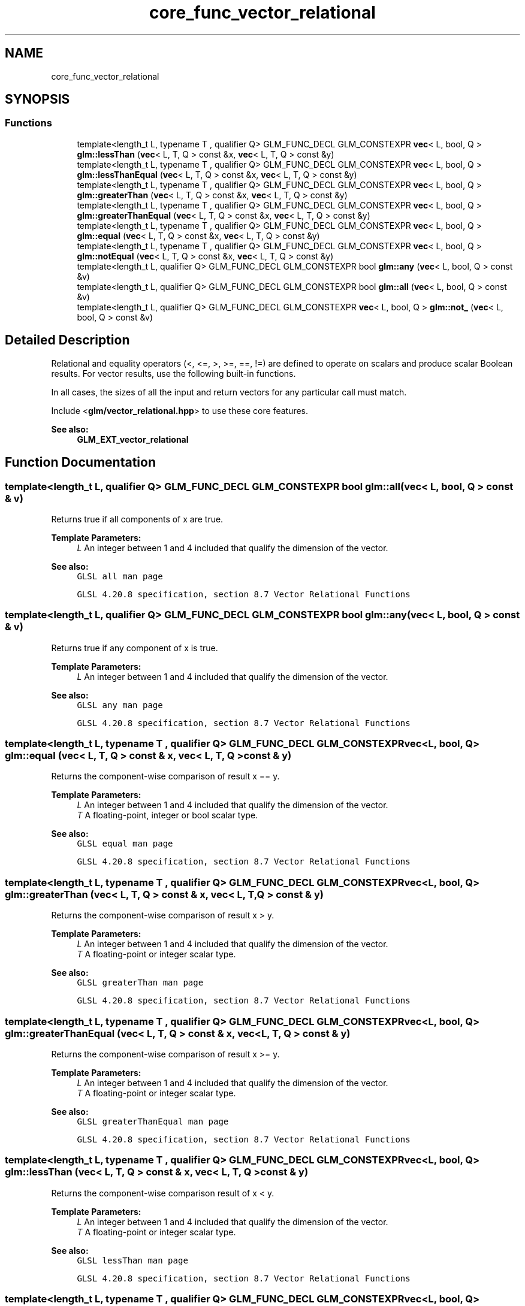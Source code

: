 .TH "core_func_vector_relational" 3 "Sat Jul 20 2019" "Version 0.1" "Typhoon Engine" \" -*- nroff -*-
.ad l
.nh
.SH NAME
core_func_vector_relational
.SH SYNOPSIS
.br
.PP
.SS "Functions"

.in +1c
.ti -1c
.RI "template<length_t L, typename T , qualifier Q> GLM_FUNC_DECL GLM_CONSTEXPR \fBvec\fP< L, bool, Q > \fBglm::lessThan\fP (\fBvec\fP< L, T, Q > const &x, \fBvec\fP< L, T, Q > const &y)"
.br
.ti -1c
.RI "template<length_t L, typename T , qualifier Q> GLM_FUNC_DECL GLM_CONSTEXPR \fBvec\fP< L, bool, Q > \fBglm::lessThanEqual\fP (\fBvec\fP< L, T, Q > const &x, \fBvec\fP< L, T, Q > const &y)"
.br
.ti -1c
.RI "template<length_t L, typename T , qualifier Q> GLM_FUNC_DECL GLM_CONSTEXPR \fBvec\fP< L, bool, Q > \fBglm::greaterThan\fP (\fBvec\fP< L, T, Q > const &x, \fBvec\fP< L, T, Q > const &y)"
.br
.ti -1c
.RI "template<length_t L, typename T , qualifier Q> GLM_FUNC_DECL GLM_CONSTEXPR \fBvec\fP< L, bool, Q > \fBglm::greaterThanEqual\fP (\fBvec\fP< L, T, Q > const &x, \fBvec\fP< L, T, Q > const &y)"
.br
.ti -1c
.RI "template<length_t L, typename T , qualifier Q> GLM_FUNC_DECL GLM_CONSTEXPR \fBvec\fP< L, bool, Q > \fBglm::equal\fP (\fBvec\fP< L, T, Q > const &x, \fBvec\fP< L, T, Q > const &y)"
.br
.ti -1c
.RI "template<length_t L, typename T , qualifier Q> GLM_FUNC_DECL GLM_CONSTEXPR \fBvec\fP< L, bool, Q > \fBglm::notEqual\fP (\fBvec\fP< L, T, Q > const &x, \fBvec\fP< L, T, Q > const &y)"
.br
.ti -1c
.RI "template<length_t L, qualifier Q> GLM_FUNC_DECL GLM_CONSTEXPR bool \fBglm::any\fP (\fBvec\fP< L, bool, Q > const &v)"
.br
.ti -1c
.RI "template<length_t L, qualifier Q> GLM_FUNC_DECL GLM_CONSTEXPR bool \fBglm::all\fP (\fBvec\fP< L, bool, Q > const &v)"
.br
.ti -1c
.RI "template<length_t L, qualifier Q> GLM_FUNC_DECL GLM_CONSTEXPR \fBvec\fP< L, bool, Q > \fBglm::not_\fP (\fBvec\fP< L, bool, Q > const &v)"
.br
.in -1c
.SH "Detailed Description"
.PP 
Relational and equality operators (<, <=, >, >=, ==, !=) are defined to operate on scalars and produce scalar Boolean results\&. For vector results, use the following built-in functions\&.
.PP
In all cases, the sizes of all the input and return vectors for any particular call must match\&.
.PP
Include <\fBglm/vector_relational\&.hpp\fP> to use these core features\&.
.PP
\fBSee also:\fP
.RS 4
\fBGLM_EXT_vector_relational\fP 
.RE
.PP

.SH "Function Documentation"
.PP 
.SS "template<length_t L, qualifier Q> GLM_FUNC_DECL GLM_CONSTEXPR bool glm::all (\fBvec\fP< L, bool, Q > const & v)"
Returns true if all components of x are true\&.
.PP
\fBTemplate Parameters:\fP
.RS 4
\fIL\fP An integer between 1 and 4 included that qualify the dimension of the vector\&.
.RE
.PP
\fBSee also:\fP
.RS 4
\fCGLSL all man page\fP 
.PP
\fCGLSL 4\&.20\&.8 specification, section 8\&.7 Vector Relational Functions\fP 
.RE
.PP

.SS "template<length_t L, qualifier Q> GLM_FUNC_DECL GLM_CONSTEXPR bool glm::any (\fBvec\fP< L, bool, Q > const & v)"
Returns true if any component of x is true\&.
.PP
\fBTemplate Parameters:\fP
.RS 4
\fIL\fP An integer between 1 and 4 included that qualify the dimension of the vector\&.
.RE
.PP
\fBSee also:\fP
.RS 4
\fCGLSL any man page\fP 
.PP
\fCGLSL 4\&.20\&.8 specification, section 8\&.7 Vector Relational Functions\fP 
.RE
.PP

.SS "template<length_t L, typename T , qualifier Q> GLM_FUNC_DECL GLM_CONSTEXPR \fBvec\fP<L, bool, Q> glm::equal (\fBvec\fP< L, T, Q > const & x, \fBvec\fP< L, T, Q > const & y)"
Returns the component-wise comparison of result x == y\&.
.PP
\fBTemplate Parameters:\fP
.RS 4
\fIL\fP An integer between 1 and 4 included that qualify the dimension of the vector\&. 
.br
\fIT\fP A floating-point, integer or bool scalar type\&.
.RE
.PP
\fBSee also:\fP
.RS 4
\fCGLSL equal man page\fP 
.PP
\fCGLSL 4\&.20\&.8 specification, section 8\&.7 Vector Relational Functions\fP 
.RE
.PP

.SS "template<length_t L, typename T , qualifier Q> GLM_FUNC_DECL GLM_CONSTEXPR \fBvec\fP<L, bool, Q> glm::greaterThan (\fBvec\fP< L, T, Q > const & x, \fBvec\fP< L, T, Q > const & y)"
Returns the component-wise comparison of result x > y\&.
.PP
\fBTemplate Parameters:\fP
.RS 4
\fIL\fP An integer between 1 and 4 included that qualify the dimension of the vector\&. 
.br
\fIT\fP A floating-point or integer scalar type\&.
.RE
.PP
\fBSee also:\fP
.RS 4
\fCGLSL greaterThan man page\fP 
.PP
\fCGLSL 4\&.20\&.8 specification, section 8\&.7 Vector Relational Functions\fP 
.RE
.PP

.SS "template<length_t L, typename T , qualifier Q> GLM_FUNC_DECL GLM_CONSTEXPR \fBvec\fP<L, bool, Q> glm::greaterThanEqual (\fBvec\fP< L, T, Q > const & x, \fBvec\fP< L, T, Q > const & y)"
Returns the component-wise comparison of result x >= y\&.
.PP
\fBTemplate Parameters:\fP
.RS 4
\fIL\fP An integer between 1 and 4 included that qualify the dimension of the vector\&. 
.br
\fIT\fP A floating-point or integer scalar type\&.
.RE
.PP
\fBSee also:\fP
.RS 4
\fCGLSL greaterThanEqual man page\fP 
.PP
\fCGLSL 4\&.20\&.8 specification, section 8\&.7 Vector Relational Functions\fP 
.RE
.PP

.SS "template<length_t L, typename T , qualifier Q> GLM_FUNC_DECL GLM_CONSTEXPR \fBvec\fP<L, bool, Q> glm::lessThan (\fBvec\fP< L, T, Q > const & x, \fBvec\fP< L, T, Q > const & y)"
Returns the component-wise comparison result of x < y\&.
.PP
\fBTemplate Parameters:\fP
.RS 4
\fIL\fP An integer between 1 and 4 included that qualify the dimension of the vector\&. 
.br
\fIT\fP A floating-point or integer scalar type\&.
.RE
.PP
\fBSee also:\fP
.RS 4
\fCGLSL lessThan man page\fP 
.PP
\fCGLSL 4\&.20\&.8 specification, section 8\&.7 Vector Relational Functions\fP 
.RE
.PP

.SS "template<length_t L, typename T , qualifier Q> GLM_FUNC_DECL GLM_CONSTEXPR \fBvec\fP<L, bool, Q> glm::lessThanEqual (\fBvec\fP< L, T, Q > const & x, \fBvec\fP< L, T, Q > const & y)"
Returns the component-wise comparison of result x <= y\&.
.PP
\fBTemplate Parameters:\fP
.RS 4
\fIL\fP An integer between 1 and 4 included that qualify the dimension of the vector\&. 
.br
\fIT\fP A floating-point or integer scalar type\&.
.RE
.PP
\fBSee also:\fP
.RS 4
\fCGLSL lessThanEqual man page\fP 
.PP
\fCGLSL 4\&.20\&.8 specification, section 8\&.7 Vector Relational Functions\fP 
.RE
.PP

.SS "template<length_t L, qualifier Q> GLM_FUNC_DECL GLM_CONSTEXPR \fBvec\fP<L, bool, Q> glm::not_ (\fBvec\fP< L, bool, Q > const & v)"
Returns the component-wise logical complement of x\&. /!\\ Because of language incompatibilities between C++ and GLSL, GLM defines the function not but not_ instead\&.
.PP
\fBTemplate Parameters:\fP
.RS 4
\fIL\fP An integer between 1 and 4 included that qualify the dimension of the vector\&.
.RE
.PP
\fBSee also:\fP
.RS 4
\fCGLSL not man page\fP 
.PP
\fCGLSL 4\&.20\&.8 specification, section 8\&.7 Vector Relational Functions\fP 
.RE
.PP

.SS "template<length_t L, typename T , qualifier Q> GLM_FUNC_DECL GLM_CONSTEXPR \fBvec\fP<L, bool, Q> glm::notEqual (\fBvec\fP< L, T, Q > const & x, \fBvec\fP< L, T, Q > const & y)"
Returns the component-wise comparison of result x != y\&.
.PP
\fBTemplate Parameters:\fP
.RS 4
\fIL\fP An integer between 1 and 4 included that qualify the dimension of the vector\&. 
.br
\fIT\fP A floating-point, integer or bool scalar type\&.
.RE
.PP
\fBSee also:\fP
.RS 4
\fCGLSL notEqual man page\fP 
.PP
\fCGLSL 4\&.20\&.8 specification, section 8\&.7 Vector Relational Functions\fP 
.RE
.PP

.SH "Author"
.PP 
Generated automatically by Doxygen for Typhoon Engine from the source code\&.
